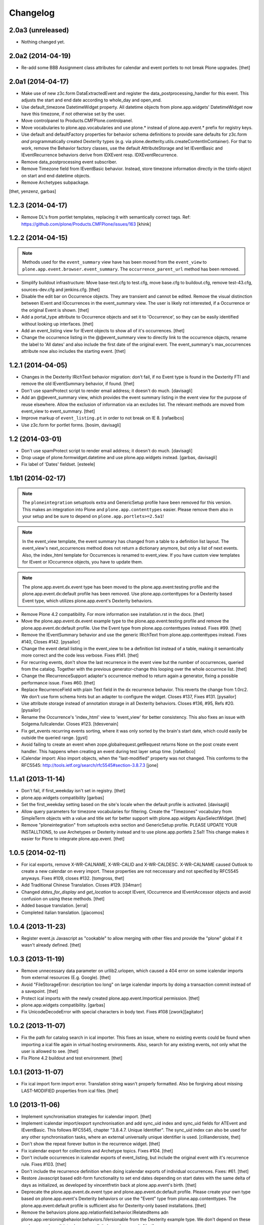 Changelog
=========

2.0a3 (unreleased)
------------------

- Nothing changed yet.


2.0a2 (2014-04-19)
------------------

- Re-add some BBB Assignment class attributes for calendar and event portlets
  to not break Plone upgrades.
  [thet]


2.0a1 (2014-04-17)
------------------

- Make use of new z3c.form DataExtractedEvent and register the
  data_postprocessing_handler for this event. This adjusts the start and end
  date according to whole_day and open_end.

- Use default_timezone DatetimeWidget property. All datetime objects from
  plone.app.widgets' DatetimeWidget now have this timezone, if not otherwise
  set by the user.

- Move controlpanel to Products.CMFPlone.controlpanel.

- Move vocabularies to plone.app.vocabularies and use plone.* instead of
  plone.app.event.* prefix for registry keys.

- Use default and defaultFactory properties for behavior schema definitions to
  provide sane defaults for z3c.form *and* programmatically created Dexterity
  types (e.g. via plone.dextterity.utils.createContentInContainer). For that to
  work, remove the Behavior factory classes, use the default AttributeStorage
  and let IEventBasic and IEventRecurrence behaviors derive from IDXEvent resp.
  IDXEventRecurrence.

- Remove data_postprocessing event subscriber.

- Remove Timezone field from IEventBasic behavior. Instead, store timezone
  information directly in the tzinfo object on start and end datetime objects.

- Remove Archetypes subpackage.

[thet, yenzenz, garbas]


1.2.3 (2014-04-17)
------------------

- Remove DL's from portlet templates, replacing it with semantically correct
  tags. Ref: https://github.com/plone/Products.CMFPlone/issues/163
  [khink]


1.2.2 (2014-04-15)
------------------

.. note::

    Methods used for the ``event_summary`` view have has been moved from the
    ``event_view`` to ``plone.app.event.browser.event_summary``. The
    ``occurrence_parent_url`` method has been removed.

- Simplify buildout infrastructure: Move base-test.cfg to test.cfg, move
  base.cfg to buildout.cfg, remove test-43.cfg, sources-dev.cfg and
  jenkins.cfg.
  [thet]

- Disable the edit bar on Occurrence objects. They are transient and cannot be
  edited. Remove the visual distinction between IEvent and IOccurrences in the
  event_summary view. The user is likely not interested, if a Occurrence or the
  original Event is shown.
  [thet]

- Add a portal_type attribute to Occurrence objects and set it to 'Occurrence',
  so they can be easily identified without looking up interfaces.
  [thet]

- Add an event_listing view for IEvent objects to show all of it's occurrences.
  [thet]

- Change the occurrence listing in the @@event_summary view to directly link
  to the occurrence objects, rename the label to 'All dates' and also include
  the first date of the original event. The event_summary's max_occurrences
  attribute now also includes the starting event.
  [thet]


1.2.1 (2014-04-05)
------------------

- Changes in the Dexterity IRichText behavior migration: don't fail, if no
  Event type is found in the Dexterity FTI and remove the old IEventSummary
  behavior, if found.
  [thet]

- Don't use spamProtect script to render email address; it doesn't do much.
  [davisagli]

- Add an @@event_summary view, which provides the event summary listing in the
  event view for the purpose of reuse elsewhere. Allow the exclusion of
  information via an excludes list. The relevant methods are moved from
  event_view to event_summary.
  [thet]

- Improve markup of ``event_listing.pt`` in order to not break on IE 8.
  [rafaelbco]

- Use z3c.form for portlet forms.
  [bosim, davisagli]


1.2 (2014-03-01)
----------------

- Don't use spamProtect script to render email address; it doesn't do much.
  [davisagli]

- Drop usage of plone.formwidget.datetime and use plone.app.widgets instead.
  [garbas, davisagli]

- Fix label of 'Dates' fieldset.
  [esteele]


1.1b1 (2014-02-17)
------------------

.. note::

    The ``ploneintegration`` setuptools extra and GenericSetup profile have
    been removed for this version. This makes an integration into Plone and
    ``plone.app.contenttypes`` easier. Please remove them also in your setup
    and be sure to depend on ``plone.app.portlets>=2.5a1``!

.. note::

    In the event_view template, the event summary has changed from a table to a
    definition list layout. The event_view's next_occurrences method does not
    return a dictionary anymore, but only a list of next events. Also, the
    index_html template for Occurrences is renamed to event_view.  If you have
    custom view templates for IEvent or IOccurrence objects, you have to update
    them.

.. note::

    The plone.app.event.dx.event type has been moved to the
    plone.app.event:testing profile and the plone.app.event.dx:default profile
    has been removed. Use plone.app.contenttypes for a Dexterity based Event
    type, which utilizes plone.app.event's Dexterity behaviors.


- Remove Plone 4.2 compatibility. For more information see installation.rst in
  the docs.
  [thet]

- Move the plone.app.event.dx.event example type to the plone.app.event:testing
  profile and remove the plone.app.event.dx:default profile. Use the Event type
  from plone.app.contenttypes instead. Fixes #99.
  [thet]

- Remove the IEventSummary behavior and use the generic IRichText from
  plone.app.contenttypes instead. Fixes #140, Closes #142.
  [pysailor]

- Change the event detail listing in the event_view to be a definition list
  instead of a table, making it semantically more correct and the code less
  verbose. Fixes #141.
  [thet]

- For recurring events, don't show the last recurrence in the event view but
  the number of occurrences, queried from the catalog. Together with the
  previous generator-change this looping over the whole occurrnce list.
  [thet]

- Change the IRecurrenceSupport adapter's occurrence method to return again a
  generator, fixing a possible performance issue. Fixes #60.
  [thet]

- Replace RecurrenceField with plain Text field in the dx recurrence behavior.
  This reverts the change from 1.0rc2. We don't use form schema hints but an
  adapter to configure the widget. Closes #137, Fixes #131.
  [pysailor]

- Use attribute storage instead of annotation storage in all Dexterity
  behaviors. Closes #136, #95, Refs #20.
  [pysailor]

- Rename the Occurrence's 'index_html' view to 'event_view' for better
  consistency. This also fixes an issue with Solgema.fullcalendar.
  Closes #123.
  [tdesvenain]

- Fix get_events recurring events sorting, where it was only sorted by the
  brain's start date, which could easily be outside the queried range.
  [gyst]

- Avoid failing to create an event when zope.globalrequest.getRequest returns
  None on the post create event handler. This happens when creating an event
  during test layer setup time.
  [rafaelbco]

- iCalendar import: Also import objects, when the "last-modified" property was
  not changed. This conforms to the RFC5545:
  http://tools.ietf.org/search/rfc5545#section-3.8.7.3
  [jone]


1.1.a1 (2013-11-14)
-------------------

- Don't fail, if first_weekday isn't set in registry.
  [thet]

- plone.app.widgets compatibility
  [garbas]

- Set the first_weekday setting based on the site's locale when the default
  profile is activated.
  [davisagli]

- Allow query parameters for timezone vocabularies for filtering. Create the
  "Timezones" vocabulary from SimpleTerm objects with a value and title set
  for better support with plone.app.widgets AjaxSelectWidget.
  [thet]

- Remove "ploneintegration" from setuptools extra section and GenericSetup
  profile. PLEASE UPDATE YOUR INSTALLTIONS, to use Archetypes or Dexterity
  instead and to use plone.app.portlets 2.5a1! This change makes it easier for
  Plone to integrate plone.app.event.
  [thet]


1.0.5 (2014-02-11)
------------------

- For ical exports, remove X-WR-CALNAME, X-WR-CALID and X-WR-CALDESC.
  X-WR-CALNAME caused Outlook to create a new calendar on every import. These
  properties are not neccessary and not specified by RFC5545 anyways.
  Fixes #109, closes #132.
  [tomgross, thet]

- Add Traditional Chinese Translation. Closes #129.
  [l34marr]

- Changed `dates_for_display` and `get_location` to accept IEvent, IOccurrence
  and IEventAccessor objects and avoid confusion on using these methods.
  [thet]

- Added basque translation.
  [erral]

- Completed italian translation.
  [giacomos]


1.0.4 (2013-11-23)
------------------

- Register event.js Javascript as "cookable" to allow merging with other files
  and provide the "plone" global if it wasn't already defined.
  [thet]


1.0.3 (2013-11-19)
------------------

- Remove unnecessary data parameter on urllib2.urlopen, which caused a 404
  error on some icalendar imports from external resources (E.g. Google).
  [thet]

- Avoid "FileStorageError: description too long" on large icalendar imports by
  doing a transaction commit instead of a savepoint.
  [thet]

- Protect ical imports with the newly created plone.app.event.ImportIcal
  permission.
  [thet]

- plone.app.widgets compatibility.
  [garbas]

- Fix UnicodeDecodeError with special characters in body text. Fixes #108
  [zwork][agitator]


1.0.2 (2013-11-07)
------------------

- Fix the path for catalog search in ical importer. This fixes an issue, where
  no existing events could be found when importing a ical file again in virtual
  hosting environments. Also, search for any existing events, not only what the
  user is allowed to see.
  [thet]

- Fix Plone 4.2 buildout and test environment.
  [thet]


1.0.1 (2013-11-07)
------------------

- Fix ical import form import error. Translation string wasn't properly
  formatted. Also be forgiving about missing LAST-MODIFIED properties from ical
  files.
  [thet]


1.0 (2013-11-06)
----------------

- Implement synchronisation strategies for icalendar import.
  [thet]

- Implement icalendar import/export synchronisation and add sync_uid index and
  sync_uid fields for ATEvent and IEventBasic. This follows RFC5545, chapter
  "3.8.4.7. Unique Identifier". The sync_uid index can also be used for any
  other synchronisation tasks, where an external universally unique identifier
  is used.
  [cillianderoiste, thet]

- Don't show the repeat forever button in the recurrence widget.
  [thet]

- Fix icalendar export for collections and Archetype topics. Fixes #104.
  [thet]

- Don't include occurrences in icalendar exports of event_listing, but include
  the original event with it's recurrence rule. Fixes #103.
  [thet]

- Don't include the recurrence definition when doing icalendar exports of
  individual occurrences. Fixes: #61.
  [thet]

- Restore Javascript based edit-form functionality to set end dates depending
  on start dates with the same delta of days as initialized, as developed by
  vincentfretin back at plone.app.event's birth.
  [thet]

- Deprecate the plone.app.event.dx.event type and plone.app.event.dx:default
  profile.  Please create your own type based on plone.app.event's Dexterity
  behaviors or use the "Event" type from plone.app.contenttypes. The
  plone.app.event:default profile is sufficient also for Dexterity-only based
  installations.
  [thet]

- Remove the behaviors plone.app.relationfield.behavior.IRelatedItems adn
  plone.app.versioningbehavior.behaviors.IVersionable from the Dexterity
  example type. We don't depend on these packages and won't introduce an
  explicit dependency on it.
  [thet]

- In portlet calendar and events, don't use the search_base directly to
  constuct calendar urls. The search base always starts from the Plone site
  root, which led to wrong urls in Lineage subsites.
  [thet]

- Don't validate end dates for open ended events, so open ended events in the
  future can be saved via the form. Fixes #97
  [gyst]

- Ical importer: Fix default value for imported attendees and categories.
  Return an empty tuple instead of None so that the edit form can be rendered.
  [cillianderoiste]

- Fix event_listing view on Collections to expand events. Fixes #91, Fixes #90.
  [thet]

- Don't show the event_listing_settings view in the object actions for
  event_listings on Collections or Topics, as it doesn't make sense there.
  [thet]

- Fix case, where the events, which started before a queried timerange and
  lasts into the timerange were not included in the list of event occurrences.
  [thet]

- Fix wrong result set with "limit" applied in get_events. Limiting for
  occurrence-expanded events can just happen after all occurrences are picked
  up in the result set, otherwise sorting can mess it up.
  [petschki]

- Indexer adapter for SearchableText: fixed encoding inconsistencies.  Always
  return utf-8 encoded string while using unicode internally.
  [seanupton]

- In test-setup, explicitly install DateRecurringIndex instead of extending
  it's test layer fixture. This should finally fix #81, where other tests
  couldn't be run when not extending the DRI or PAE test fixture layers.
  [thet]

- Support the @@images view for IOccurrence objects by using a factory, which
  returns a AT or DX specific view depending on the Occurrence's parent.
  [thet]

- Switch off linkintegrity checks during upgrade from atct to pae.at.
  [jensens]

- Remove event and calendar portlet assignments on plone.rightcolumn.
  Integrators should do assignments themselfes, as they are likely different
  from the standard assignment.
  [thet]

- Don't fail, if timezone isn't set.
  [gforcada]


1.0rc3 (2013-08-23)
-------------------

- Fix get_events with ret_mode=3, expand=True, without recurrence
  It was returning full object instead of IEventAccessor instances.
  This also fix event portlet with norecurrent events.
  [toutpt]


1.0rc2 (2013-07-21)
-------------------

- Introduce a BrowserLayer and register all views for it. Avoids view
  registration conflicts with other packages.
  [thet]

- For the recurrence behavior In z3c.form based Dexterity forms, use the
  RecurrenceField instead of a plain Text field. This ensures that the
  recurrence widget is used even for plain z3c.form forms without form schema
  hints. This change is forward-compatible and should not break any existing
  installations.
  [thet]

- In z3c.form based Dexterity forms, use plone.autoform form hints for widget
  parameters and remove the ParameterizedWidgetFactory. plone.autoform 1.4
  supports widget parameter form hints.
  [thet]

- Update french translations.
  [toutpt]

- Fix icalendar importer to support multiple-line EXDATE/RDATE definitions.
  [thet]

- Fix runtime error in icalendar importer.
  [gbastien]

- For the setup's tests extra, depend on plone.app.testing <= 4.2.2 until the
  Dexterity and Archetypes tests are split up and the tests don't have a hard
  dependency on Archetypes.
  [thet]

- Remove dependency on "persistent" to not use that one over the ZODB bundled
  package. "persistent" will become available as seperate package with ZODB 4.
  [thet]

- Declare mimimum dependency on plone.event 1.0rc1.
  [thet]

- Buildout infrastructure update.
  [thet]

- Remove deprecations.
  [thet]


1.0rc1 (2013-07-03)
-------------------

Please note, the next release will have all deprections removed.

- For events lasting longer than the day they start, include them in the
  construct_calendar data structure on each day they occur. Fixes #76.
  [thet]

- Fix ATEvent's StartEndDateValidator subscription adapter to correctly return
  error dicts.
  [thet]

- In the ATEvent migration step, call ObjectModifiedEvent for each migrated
  event to call off the data_postprocessing method, which assures correct time
  values in respect to timezones. Please note, the timezone must be set
  correctly before!
  [thet]

- Rename the formated_date and formated_start_date content providers to
  have the correct spelling of "formatted". Doing this change now while this
  package's adoption is not too wide spread.
  [thet]

- Use same i18n field and error message strings for ATEvent and DX behaviors.
  [thet]

- Let plone.app.event.base.get_events always do a query with a sort definition,
  even if we are in expand mode and do a sort afterwards again. We need this to
  get stable results when having a sort_limit applied. Fixes an issue where the
  events_portlet did show the next events with an offset of some days.
  [thet]

- For the event and calendar portlets, use UberSelectionWidget to select the
  search base path to make this field actually usable.
  [thet]

- Remove ICalendarLinkbase adapter, which provided URLs to a calendar view.
  Instead, for event and calendar portlet links, the searchbase setting path
  is used to link to it or as fallback to call event_listing on ISite root.
  [thet]

- As like in event_view, use the get_location function for supporting location
  references in event_listing and portlet_events. Implement get_location just
  as a simple wrapper - handling of references must be provided by external
  packages, like collective.venue.
  [thet]

- Fixed unicode issue in event_view with non-ascii location strings and
  of referenced locations via collective.venue.
  [thet]

- In event_listing views in "past" or "all" modes, do a reverse sort on the
  results, starting with newest events.
  [thet]

- Create an Python based import step to properly set up the portal catalog.
  This avoids clearing the index after importing a catalog.xml. This import
  steps obsoletes the ploneintegration catalog.xml import step also.
  [thet]

- Add a event listing settings form, which allows configuration of the event
  listing view via annotations on the context.
  [thet]

- For the event listing view, accept SearchableText and tags request parameters
  for filtering the result set.
  [thet]

- For default_start and default_end, return a datetime with minute, second and
  microsecond set to 0.
  [thet]

- Don't overload ATEvent's subject widget label and help texts but use AT and
  DX standard label_tags and help_tags messages.
  [thet]

- Fix compact event edit form layouts and don't float the recurrence widget.
  [thet]

- Change default listing mode in event_listing and replace "All" with seperate
  "Future" and "Past" buttons.
  [thet]


1.0b8 (2013-05-27)
------------------

- Fix OccurrenceTraverser to fallback to plone.app.imaging's ImageTraverser, if
  present and thus support image fields on plone.app.event based types.
  [thet]

- Change the AT validation code to an subsciption adapter. This allows reliable
  validation for types derived from ATEvent, which wasn't the case with the
  post_validate method.
  [thet]

- More compact layout for AT and DX edit forms.
  [thet]

- Add open_end option for Dexterity behaviors and Archetypes type.
  [thet]

- For whole_day events, let dates_for_display return the iso-date
  representation from date and not datetime instances.
  [thet]

- Remove support of microseconds and default to a resolution of one second for
  all datetime getter/setter and conversions. Microseconds exactness is not
  needed and dateutil does not support microseconds which results in unexpected
  results in comparisons.
  [thet]

- Changing the timezone in events is a corner case, so the timezone field is
  moved to the "dates" schemata for AT and DX.
  [thet]

- Remove font-weight bold for monthdays and font-weight normal for table header
  in portlet calendar. Set div.portletCalendar with to auto instead of
  unnecessary 100% + margin. Align with plonetheme.sunburst.
  [thet]

- Let the IRecurrenceSupport adapter return the event itself, when the event
  starts before and ends after a given range_start. Fixes a case, where
  get_events didn't return a long lasting event for a given timeframe with
  expand set to True.
  [thet]

- Let the @@event_listing view work on IATTopic and ICollection contexts.
  [thet]

- In event_view, handle the case that the location field is not of type
  basestring but a reference to another object, for example provided by
  collective.venue.
  [thet]

- Use plone.app.event's MessageFactory for ATEvent.
  [thet]

- Let EventAccessor for Archetypes based content type return it's values from
  property accessors instead properties directly. This let's return the correct
  value when an property get's overridden by archetypes.schemaextender.
  [thet]

- Deprecate upgrade_step_2 to plone.app.event beta 2, which is likely not
  necessary for any existing plone.app.event installation out there.
  [thet]

- For the Archetypes based ATEvent migration step, do a transaction.commit()
  before each migration to commit previous changes. This avoids running out of
  space for large migrations.
  [thet]

- Let IEventAccessor adapters set/get all basestring values in unicode.
  [thet]

- Add and install plone.app.collection in test environment, as we cannot assume
  that it's installed.
  [thet]

- Re-Add cmf_edit method for ATEvent to ensure better backwards compatibility.
  Move related cmf_edit tests from Products.CMFPlone to plone.app.event.
  [thet]

- Add Event profile definition for ATEvent completly in order to remove it from
  Products.CMFPlone. ATEvent is installed by ATContentTypes automatically as
  part of upcoming plone.app.contenttypes merge.
  [thet]

- Optimize css by using common classes for event_listing and event_view.
  [thet]

- Add schema.org and hCalendar microdata to event_view and event_listing views.
  Fixes #2, fixes #57.
  [thet]


1.0b7 (2013-04-24)
------------------

- Don't show plone.app.event:default and
  plone.app.event.ploneintegration:prepare profiles when creating a Plone site
  with @@plone-addsite.
  [thet]

- Remove render_cachekey from portlet_events, since it depends on an
  undocumented internal _data structure, which must contain catalog brains.
  [thet]

- In tests, use AbstractSampleDataEvents as base class for tests, which depend
  on AT or DX event content.
  [thet]

- Introduce create and edit functions in IEventAccessor objects.
  [thet]

- API Refactorings. In base.py:
    * get_portal_events and get_occurrences_from_brains combined to get_events.
    * get_occurrences_by_date refactored to construct_calendar.
    * Renamings:
        - default_start_dt -> default_start,
        - default_end_dt -> default_end,
        - cal_to_strftime_wkday -> wkday_to_mon1,
        - strftime_to_cal_wkday -> wkday_to_mon0.

    * Remove:
        - default_start_DT (use DT(default_start()) instead),
        - default_end_DT (use DT(default_end()) instead),
        - first_weekday_sun0 (use wkday_to_mon1(first_weekday()) instead),
        - default_tzinfo (use default_timezone(as_tzinfo=True) instead).

  In ical:
    * Renamed construct_calendar to construct_icalendar to avoid same name as
      in base.py.

  BBB code will be removed with 1.0.
  [thet]

- Update translations and translate event_view and event_listing.
  [thet]

- Configure event_listing to be an available view on Collections, Folders,
  Plone Sites and Topics.
  [thet]

- Depend on plone.app.dextterity in ZCML, so that all DublinCore metadata
  behaviors are set up correctly.
  [thet]

- Backport from seanupton: IObjectModifiedEvent subscriber returns early on
  newly created event (Commit c60c8b521c6b1ca219bfeaddb08e26605707e17 on
  https://github.com/seanupton/plone.app.event).
  [seanupton]

- Calendar portlet tooltips css optimizations: max-with and z-index.
  [thet]

- Add Brazilian Portuguese translation
  [ericof]

- Add ical import feature, register action to enable it and add a object tab to
  the @@ical_import_settings form. .ics files can be uploaded or fetched from
  the net from other calendar servers.
  [thet]

- Since more ical related code is upcoming (importer), add ical subpackage and
  move ical related code in here.
  [thet]

- When exporting whole_day/all day events to icalendar, let them end a day
  after at midnight instead on the defined day one second before midnight. This
  behavior is the preferred method of exporting all day events to icalendar.
  [thet]

- Additionally to the 'date' parameter, allow passing of year, month and day
  query string parameters to the event_listing view and automatically set the
  mode to 'day' if a date was passed.
  [thet]

- Backport from plone.app.portlets: Don't fail on invalid (ambigous) date
  information in request (Commit a322676 on plone.app.portlets).
  [tomgross]

- Backport from plone.app.portlets: Use str view names for getMultiAdapter
  calls (commit c296408 on plone.app.portlets).
  [wichert]


1.0b6 (2013-02-14)
------------------

- Styles for event_listing date navigation.
  [thet]

- Add datepicker for day selection in event_listing view.
  [thet]

- Fix event_listing to search only for events in the current context's path.
  Allow "all" request parameter for no path restriction in searches.
  [thet]

- Backport change from seanupton: get_portal_events() fix: navroot path index
  incorrectly passed as tuple, now fixed to path string.
  [seanupton, thet]

- Fix get_portal_events to respect path for query if given in keywords.
  [thet]


1.0b5 (2013-02-11)
------------------

- Restore Python 2.6 compatibility by avoiding total_seconds method from
  timedelta instances in icalendar export.
  [thet]


1.0b4 (2013-02-08)
------------------

- Remove occurrences.html view because it's replaced by event_listing view.
  [thet]

- Changed Dexterity event-type title from "Event (DX)" to "Event" for
  consistent naming between Archetypes and Dexterity content types.
  [thet]

- Updated and synced translations (.pot and German translations).
  [thet]

- Use content-core fill/define metal definitions in all templates which use
  main_template's master macro.
  [thet]

- Calendar Portlet: Better portlet and tooltip styling. Drop usage of
  todayevent and todaynoevent classes. Fix Linking to calendar_listing.
  [thet]

- Event listing: Optimized layout and styles, mode switch, calendar-navigation,
  timespan header.
  [thet]

- Implement week and month mode for start_end_from_mode function.
  [thet]

- Add icalendar timezone support and properly export whole day events.
  Fixes #22, Fixes #71.
  [thet]

- Don't set icon_expr for the Dexterity content type and use css instead.
  [thet]

- Restore compatibility to Plone 4.3 by including the ploneintegration module
  also for Plone 4.3 but not 4.4.
  [thet]

- Version fix for z3c.unconfigure==1.0.1. This fix can be removed, once Plone
  depends on zope.configuration>=3.8.
  [thet]

- Add icon_export_ical.png from Products.ATContentTypes to plone.app.event.
  [thet]

- Configure first_day parameter for DateTime and Recurrence Widget (AT and DX).
  [thet]

- Configure the default_view of plone.app.event's ATEvent to be @@event_view.
  This prevents of referencing the old event_view from the plone_content skin
  layer to be used in some cases.
  [thet]

- Style the calendar portlet tooltips only for the calendar portlet.
  [thet]


1.0b3 (2012-12-18)
------------------

- Set the CalendarLinkbase urlpath to respect the search_base in calendar and
  event portlets.
  [thet]

- Depend on plone.app.portlets >= 2.4.0, since portlet_calendar needs the
  render_portlet view for it's ajaxification. This may break Plone 4.2
  integrations, until you make a buildout version fix.
  [thet]

- Remove dependency on Grok for the Dexterity behaviors.
  [thet]

- Just use classes instead of id's for the calendar portlet's page switcher.
  [thet]

- Reimplement the calendar page switcher from the calendar portlet with jQuery
  and remove the implicit dependency on KSS.
  [thet]

- Use event_listing instead of the search view in CalendarLinkbase for calendar
  and event portlets.
  [thet]

- Add new API functions:
  [thet]

  - date_speller to format a date in a readable manner,

  - start_end_from_mode to return start and end date accordin to a mode string
    (today, past, future, etc.),

  - dt_start_of_day and dt_end_of_day to set a date to the start of the day
    (00:00:00) and to the end of the day (23:59:59) for use in searches.

- Add new event_listing view to show previous, upcoming, todays and other
  events in a listing.
  [thet]

- Fix EventAccessor for ATEvent to correctly return the description.
  [thet]

- In portlet_calendar, grey-out previous and next month dates by making them
  transparent.
  [thet]


1.0b2 (2012-10-29)
------------------

- Fix ical export of RDATE and EXDATE recurrence definitions. Fixes #63.
  [thet]

- Align ATEvent more to Archetypes standards and avoid AnnotationStorage and
  ATFieldProperty. We needed to remove the ATFieldProperty for the timezone
  field for a custom setter. By doing so, the other two ATFieldProperties were
  changed too. This way, the ATEvent API gets more consistent. For a convenient
  access to ATEvent as well as dextterity based event types, use the
  IEventAccessor from plone.event.interfaces. Upgrade step from pre 1.0b2 based
  ATEvent types is provided.
  [thet]

- Treat start/end datetime input always as localized values. Changing the
  timezone now doesn't convert the start/end values to the new zone (AT, DX).
  [thet]

- Fix moving start/end dates when saving an unchanged DX event (issue #62).
  [thet]

- Portlet assignment fix. Now both - calendar and event portlet - are
  installed.
  [thet]


1.0b1 (2012-10-12)
------------------

- Add the calendar portlet by default when installing plone.app.event.
  [thet]

- Backport changes from "merge plip-10888-kss branch" in plone.app.portlets.
  KSS attributes still left in place for backwards compatibility.
  [thet]

- Buildout infrastructure update.
  [thet]

- Icalendar export of attendees almost according to the RFC5545 standard. At
  the moment, we do not distinguish between CN and CAL-ADDRESS in Plone, so we
  just put the attendee value to the CN and CAL-ADDRESS parameter. Fixes #24.
  [thet]

- Support microseconds for DateTime conversions. For recurrence rules,
  timezones are not supported due to a python-datetime limitation.
  [thet]

- Don't allow ambiguous timezones like 'CET', which also have implementation
  errors in DateTime. Force them to another zone. Timezones should be set
  explicitly anyways.
  [thet]

- Let EventOccurrenceAccessor return its own URL instead of its parent.
  Once again fixes #58.
  [thet]

- Fix calendar portlet header, which day names were shifted by one day since a
  incompatibility between the calendar module (0 is Monday) and the strftime
  function (0 is Sunday).
  [thet]

- Create an formated_date content provider, which takes an occurrence or event
  object when called and formats the start/end date and times for display. This
  content provider can be overridden for other contexts. E.g. the events
  portlet uses just shows the start date and not the end date.
  [thet]

- Let IRecurrenceSupport adapter's occurrences method return as first
  occurrence the event object itself instead of an Occurrence object.
  Fixes #58.
  [thet]

- Include plone.event's new configure.zcml.
  [thet]

- For the ATEvent type, use a more specific IATEvent interface with IEvent and
  P.ATCT's IATEvent as bases. So we can provide adapters, overriding more
  general IEvent adapting adapters.
  [thet]

- Don't show start occurrence in "More occurrences" section in event_view.
  [thet]

- Create adapter ICalendarLinkbase which returns links to calendar views and
  can be overridden through a more specific implementation by addon products.
  For example, the portlet_calendar and portlet_events links to the @@search
  view can be changed to URLs to a real calendar view, if one is installed.
  [thet]

- For portlet_calendar and portlet_events configuration, make the workflow
  state selection optional. If nothing is selected, all states are searched.
  [thet]

- Add search_base (select path to search for events) and state (select review
  state for events to search) to portlet_calendar settings and search_base to
  portlet_events.
  [thet]

- Limit the amount of occurrences in the event view if the event yields
  more than 7 occurrences. Show only 6 occurrences and the last
  occurrence.
  [romanofski]

- More minor fixes.
  [thet]

  * Don't force DateTime conversion in query parameters of get_portal_events.
    The catalog index uses Python's datetime anyways.

  * Only set end date in _prepare_range to next day, if it's a date and not
    datetime.

  * Register the Archetypes postprocessing event subscribers also for
    IObjectCreatedEvent.

- Fix #51, logical error with range_end parameter in get_portal_events.
  [thet]

- Fix test startup by not depending on getSite().translate, which is a
  filesystem script.
  [thet]

- Backport changes from davilima: Add safety check for False all_events_links.
  [davilima6]

- Make get_occurrences_by_date work for events which do not have
  IRecurrenceSupport (e.g. Dexterity events without the recurrence behavior).
  [thet]

- Don't run event handlers for ATEvent, if it doesn't provide IEvent.
  [thet]

- Fix utf-8 encoding problem with icalendar export.
  [rnix]

- Unregister ics_view for ATFolder and ATBTreeFolder as well in
  ploneintegration.
  [rnix]

- Workaround for buggy strftime with timezone handling in DateTime.
  See: https://github.com/plone/plone.app.event/pull/47
  [seanupton]

- Rebind portlet_calendar tooltips after ajax calendar reloads.
  [thet]

- Allow the refreshCalendar kss view also on Occurrence objects.
  [thet]

- Let portlet_events link to @@search for future and previous events for sites
  without the standard events folder.
  [thet]

- Moved docs/HISTORY.rst to CHANGES.txt.
  [seanupton]

- Calendar portlet search links now use @@search (from plone.app.search)
  instead of (since Plone 4.2) deprecated ./search (search.pt).  Requires
  recent plone.app.search changes.
  [seanupton]

- Integrate the plone.app.event-ploneintegration functionality for Plone
  versions without plone.app.event core integration (all current version)
  into this package for simplification.
  [thet]

- IEventSummary behavior added for body text on Dexterity event type,
  as well as a SearchableText indexer adapter for the Dexterity event
  type.
  [seanupton]

- Filter calendar portlet search URLs for each day to a whitelist of
  event portal_type values.  Prevents non-event add-on types with
  start/end fields from showing up in calendar, as defense against
  unintended consequences (add-ons could explicitly override this
  template if they define additional Event types).
  [seanupton]

- API refactoring:
  * Move all generic interfaces to plone.event,
  * Extend IEventAccessor adapters to also be able to set attributes.
  [thet]

- Copy plonetheme.sunburst styles for the calendar portlet to event.css. This
  way, the calendar portlet is nicely styled, even without sunburst theme
  applied.
  [thet]

- For Dexterity behaviors, use IEventRecurrence adapter to store attributes
  directly on the context.  This fixes that recurrence occurrences start and
  end dates were not indexed, because the DateRecurringIndex had not access to
  the recurrence attribute.
  [thet]

- IRecurrence adapter returns now acquisition-wrapped occurrence
  objects.
  [romanofski]

- Event portlet is now showing occurrences, sorted by start date.
  [romanofski]

- Moved whole_day field in directly after the end date to get a more logical
  group.
  [thet]

- Added dedicated timezone validator with fallback zone.

- Added traverser for occurrences. The event view is used to show
  individual occurrences.
  [romanofski]

- Broken paging in the calendar portlet has been fixed (#11).
  [romanofski]

- Make the start DateTime timezone aware and fix an issue where the start date
  was after the end date. Fixes: #8.
  [romanofski]


1.0a2 (2012-03-28)
------------------

- Add portlet GenericSetup registration for calendar and event portlet.
  [thet]

- API CHANGE: Use zope.annotation for behaviors, remove unnecessary factories,
  create IRecurrence adapter for access to occurrences.
  [thet]


1.0a1 (2012-03-12)
------------------

- Initial alpha release.
  [thet]
